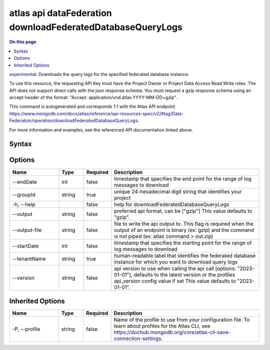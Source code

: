 .. _atlas-api-dataFederation-downloadFederatedDatabaseQueryLogs:

===========================================================
atlas api dataFederation downloadFederatedDatabaseQueryLogs
===========================================================

.. default-domain:: mongodb

.. contents:: On this page
   :local:
   :backlinks: none
   :depth: 1
   :class: singlecol

`experimental <https://www.mongodb.com/docs/atlas/cli/current/command/atlas-api/>`_: Downloads the query logs for the specified federated database instance.

To use this resource, the requesting API Key must have the Project Owner or Project Data Access Read Write roles. The API does not support direct calls with the json response schema. You must request a gzip response schema using an accept header of the format: "Accept: application/vnd.atlas.YYYY-MM-DD+gzip".

This command is autogenerated and corresponds 1:1 with the Atlas API endpoint https://www.mongodb.com/docs/atlas/reference/api-resources-spec/v2/#tag/Data-Federation/operation/downloadFederatedDatabaseQueryLogs.

For more information and examples, see the referenced API documentation linked above.

Syntax
------

.. code-block::
   :caption: Command Syntax

   atlas api dataFederation downloadFederatedDatabaseQueryLogs [options]

.. Code end marker, please don't delete this comment

Options
-------

.. list-table::
   :header-rows: 1
   :widths: 20 10 10 60

   * - Name
     - Type
     - Required
     - Description
   * - --endDate
     - int
     - false
     - timestamp that specifies the end point for the range of log messages to download
   * - --groupId
     - string
     - true
     - unique 24-hexadecimal digit string that identifies your project
   * - -h, --help
     - 
     - false
     - help for downloadFederatedDatabaseQueryLogs
   * - --output
     - string
     - false
     - preferred api format, can be ["gzip"] This value defaults to "gzip".
   * - --output-file
     - string
     - false
     - file to write the api output to. This flag is required when the output of an endpoint is binary (ex: gzip) and the command is not piped (ex: atlas command > out.zip)
   * - --startDate
     - int
     - false
     - timestamp that specifies the starting point for the range of log messages to download
   * - --tenantName
     - string
     - true
     - human-readable label that identifies the federated database instance for which you want to download query logs
   * - --version
     - string
     - false
     - api version to use when calling the api call [options: "2023-01-01"], defaults to the latest version or the profiles api_version config value if set This value defaults to "2023-01-01".

Inherited Options
-----------------

.. list-table::
   :header-rows: 1
   :widths: 20 10 10 60

   * - Name
     - Type
     - Required
     - Description
   * - -P, --profile
     - string
     - false
     - Name of the profile to use from your configuration file. To learn about profiles for the Atlas CLI, see https://dochub.mongodb.org/core/atlas-cli-save-connection-settings.

